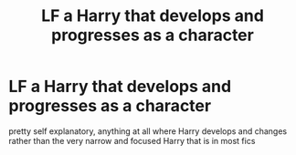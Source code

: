 #+TITLE: LF a Harry that develops and progresses as a character

* LF a Harry that develops and progresses as a character
:PROPERTIES:
:Author: jasoneill23
:Score: 7
:DateUnix: 1595131547.0
:DateShort: 2020-Jul-19
:FlairText: Request
:END:
pretty self explanatory, anything at all where Harry develops and changes rather than the very narrow and focused Harry that is in most fics

